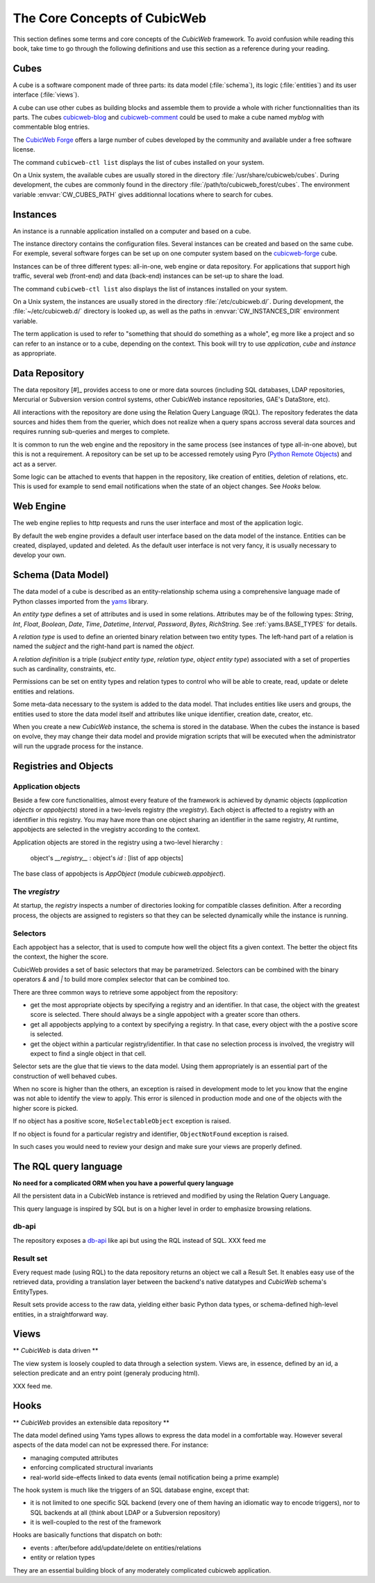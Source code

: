 .. -*- coding: utf-8 -*-

.. _Concepts:

The Core Concepts of CubicWeb
=============================

This section defines some terms and core concepts of the *CubicWeb*
framework. To avoid confusion while reading this book, take time to go through
the following definitions and use this section as a reference during your
reading.

.. _Cube:

Cubes
-----

A cube is a software component made of three parts: its data model
(:file:`schema`), its logic (:file:`entities`) and its user interface
(:file:`views`).

A cube can use other cubes as building blocks and assemble them to provide
a whole with richer functionnalities than its parts. The cubes `cubicweb-blog`_
and `cubicweb-comment`_ could be used to make a cube named *myblog* with
commentable blog entries.

The `CubicWeb Forge`_ offers a large number of cubes developed by the community
and available under a free software license.

The command ``cubicweb-ctl list`` displays the list of cubes installed on your
system.

On a Unix system, the available cubes are usually stored in the directory
:file:`/usr/share/cubicweb/cubes`. During development, the cubes are commonly
found in the directory :file:`/path/to/cubicweb_forest/cubes`. The environment
variable :envvar:`CW_CUBES_PATH` gives additionnal locations where to search for
cubes.

.. _`CubicWeb Forge`: http://www.cubicweb.org/project/
.. _`cubicweb-blog`: http://www.cubicweb.org/project/cubicweb-blog
.. _`cubicweb-comment`: http://www.cubicweb.org/project/cubicweb-comment


Instances
---------

An instance is a runnable application installed on a computer and based on a
cube.

The instance directory contains the configuration files. Several instances can
be created and based on the same cube. For exemple, several software forges can
be set up on one computer system based on the `cubicweb-forge`_ cube.

.. _`cubicweb-forge`: http://www.cubicweb.org/project/cubicweb-forge

Instances can be of three different types: all-in-one, web engine or data
repository. For applications that support high traffic, several web (front-end)
and data (back-end) instances can be set-up to share the load.

.. image:: ../../images/archi_globale.en.png

The command ``cubicweb-ctl list`` also displays the list of instances
installed on your system.

On a Unix system, the instances are usually stored in the directory
:file:`/etc/cubicweb.d/`. During development, the :file:`~/etc/cubicweb.d/`
directory is looked up, as well as the paths in :envvar:`CW_INSTANCES_DIR`
environment variable.

The term application is used to refer to "something that should do something as a
whole", eg more like a project and so can refer to an instance or to a cube,
depending on the context. This book will try to use *application*, *cube* and
*instance* as appropriate.

Data Repository
---------------

The data repository [#]_ provides access to one or more data sources (including
SQL databases, LDAP repositories, Mercurial or Subversion version control
systems, other CubicWeb instance repositories, GAE's DataStore, etc).

All interactions with the repository are done using the Relation Query Language
(RQL). The repository federates the data sources and hides them from the
querier, which does not realize when a query spans accross several data sources
and requires running sub-queries and merges to complete.

It is common to run the web engine and the repository in the same process (see
instances of type all-in-one above), but this is not a requirement. A repository
can be set up to be accessed remotely using Pyro (`Python Remote Objects`_) and
act as a server.

Some logic can be attached to events that happen in the repository, like
creation of entities, deletion of relations, etc. This is used for example to
send email notifications when the state of an object changes. See `Hooks` below.

.. _[#]: not to be confused with a Mercurial repository or a Debian repository.
.. _`Python Remote Objects`: http://pyro.sourceforge.net/

Web Engine
----------

The web engine replies to http requests and runs the user interface
and most of the application logic.

By default the web engine provides a default user interface based on
the data model of the instance. Entities can be created, displayed,
updated and deleted. As the default user interface is not very fancy,
it is usually necessary to develop your own.

Schema (Data Model)
-------------------

The data model of a cube is described as an entity-relationship schema using a
comprehensive language made of Python classes imported from the yams_ library.

.. _yams: http://www.logilab.org/project/yams/

An `entity type` defines a set of attributes and is used in some relations.
Attributes may be of the following types: `String`, `Int`, `Float`, `Boolean`,
`Date`, `Time`, `Datetime`, `Interval`, `Password`, `Bytes`, `RichString`. See
:ref:`yams.BASE_TYPES` for details.

A `relation type` is used to define an oriented binary relation between two
entity types.  The left-hand part of a relation is named the `subject` and the
right-hand part is named the `object`.

A `relation definition` is a triple (*subject entity type*, *relation type*, *object
entity type*) associated with a set of properties such as cardinality,
constraints, etc.

Permissions can be set on entity types and relation types to control who will be
able to create, read, update or delete entities and relations.

Some meta-data necessary to the system is added to the data model. That includes
entities like users and groups, the entities used to store the data model
itself and attributes like unique identifier, creation date, creator, etc.

When you create a new *CubicWeb* instance, the schema is stored in the database.
When the cubes the instance is based on evolve, they may change their data model
and provide migration scripts that will be executed when the administrator will
run the upgrade process for the instance.

Registries and Objects
----------------------

Application objects
~~~~~~~~~~~~~~~~~~~

Beside a few core functionalities, almost every feature of the framework is
achieved by dynamic objects (`application objects` or `appobjects`) stored in a
two-levels registry (the `vregistry`). Each object is affected to a registry with
an identifier in this registry. You may have more than one object sharing an
identifier in the same registry, At runtime, appobjects are selected in the
vregistry according to the context.

Application objects are stored in the registry using a two-level hierarchy :

  object's `__registry__` : object's `id` : [list of app objects]

The base class of appobjects is `AppObject` (module `cubicweb.appobject`).

The `vregistry`
~~~~~~~~~~~~~~~

At startup, the `registry` inspects a number of directories looking
for compatible classes definition. After a recording process, the
objects are assigned to registers so that they can be selected
dynamically while the instance is running.

Selectors
~~~~~~~~~

Each appobject has a selector, that is used to compute how well the object fits
a given context. The better the object fits the context, the higher the score.

CubicWeb provides a set of basic selectors that may be parametrized. Selectors
can be combined with the binary operators `&` and `|` to build more complex
selector that can be combined too.

There are three common ways to retrieve some appobject from the repository:

* get the most appropriate objects by specifying a registry and an identifier. In
  that case, the object with the greatest score is selected. There should always
  be a single appobject with a greater score than others.

* get all appobjects applying to a context by specifying a registry. In
  that case, every object with the a postive score is selected.

* get the object within a particular registry/identifier. In that case no
  selection process is involved, the vregistry will expect to find a single
  object in that cell.

Selector sets are the glue that tie views to the data model. Using them
appropriately is an essential part of the construction of well behaved cubes.

When no score is higher than the others, an exception is raised in development
mode to let you know that the engine was not able to identify the view to
apply. This error is silenced in production mode and one of the objects with the
higher score is picked.

If no object has a positive score, ``NoSelectableObject`` exception is raised.

If no object is found for a particular registry and identifier,
``ObjectNotFound`` exception is raised.

In such cases you would need to review your design and make sure your views are
properly defined.



The RQL query language
----------------------

**No need for a complicated ORM when you have a powerful query language**

All the persistent data in a CubicWeb instance is retrieved and modified by using the
Relation Query Language.

This query language is inspired by SQL but is on a higher level in order to
emphasize browsing relations.

db-api
~~~~~~

The repository exposes a `db-api`_ like api but using the RQL instead of SQL.
XXX feed me

Result set
~~~~~~~~~~

Every request made (using RQL) to the data repository returns an
object we call a Result Set. It enables easy use of the retrieved
data, providing a translation layer between the backend's native
datatypes and *CubicWeb* schema's EntityTypes.

Result sets provide access to the raw data, yielding either basic
Python data types, or schema-defined high-level entities, in a
straightforward way.


Views
-----

** *CubicWeb* is data driven **

The view system is loosely coupled to data through a selection
system. Views are, in essence, defined by an id, a selection predicate
and an entry point (generaly producing html).

XXX feed me.


Hooks
-----
** *CubicWeb* provides an extensible data repository **

The data model defined using Yams types allows to express the data
model in a comfortable way. However several aspects of the data model
can not be expressed there. For instance:

* managing computed attributes

* enforcing complicated structural invariants

* real-world side-effects linked to data events (email notification
  being a prime example)

The hook system is much like the triggers of an SQL database engine,
except that:

* it is not limited to one specific SQL backend (every one of them
  having an idiomatic way to encode triggers), nor to SQL backends at
  all (think about LDAP or a Subversion repository)

* it is well-coupled to the rest of the framework

Hooks are basically functions that dispatch on both:

* events : after/before add/update/delete on entities/relations

* entity or relation types

They are an essential building block of any moderately complicated
cubicweb application.
